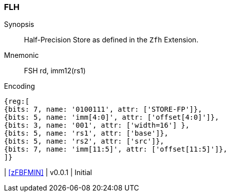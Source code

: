 [[insns-fsh, Half-precision Store]]
=== FLH

Synopsis::
Half-Precision Store as defined in the `Zfh` Extension.

Mnemonic::
FSH  rd, imm12(rs1)

Encoding::
[wavedrom, , svg]
....
{reg:[
{bits: 7, name: '0100111', attr: ['STORE-FP']},
{bits: 5, name: 'imm[4:0]', attr: ['offset[4:0]']},
{bits: 3, name: '001', attr: ['width=16'] },
{bits: 5, name: 'rs1', attr: ['base']},
{bits: 5, name: 'rs2', attr: ['src']},
{bits: 7, name: 'imm[11:5]', attr: ['offset[11:5]']},
]}
....

| <<zFBFMIN>>
| v0.0.1
| Initial
|===


